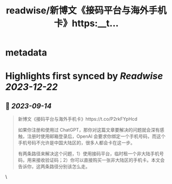 :PROPERTIES:
:title: readwise/新博文《接码平台与海外手机卡》https:__t...
:END:


* metadata
:PROPERTIES:
:author: [[Barret_China on Twitter]]
:full-title: "新博文《接码平台与海外手机卡》https://t..."
:category: [[tweets]]
:url: https://twitter.com/Barret_China/status/1702156093814903173
:image-url: https://pbs.twimg.com/profile_images/639253390522843136/c96rrAfr.jpg
:END:

* Highlights first synced by [[Readwise]] [[2023-12-22]]
** 📌 [[2023-09-14]]
#+BEGIN_QUOTE
新博文《接码平台与海外手机卡》https://t.co/P2rkFYpHcd

如果你注册和使用过 ChatGPT，那你对这篇文章要解决的问题就会深有感触，注册时使用邮箱登录后，OpenAI 会要求你绑定一个手机号码，而这个手机号码不允许是中国大陆区的，很多人都会卡在这一步。

有两条路径来解决这个问题，1）使用接码平台，临时租一个非大陆手机号码，用来接收验证码；2）你可以直接购买一张非大陆区的手机卡。本文会告诉你，这两条路径分别该怎么走。 
#+END_QUOTE\